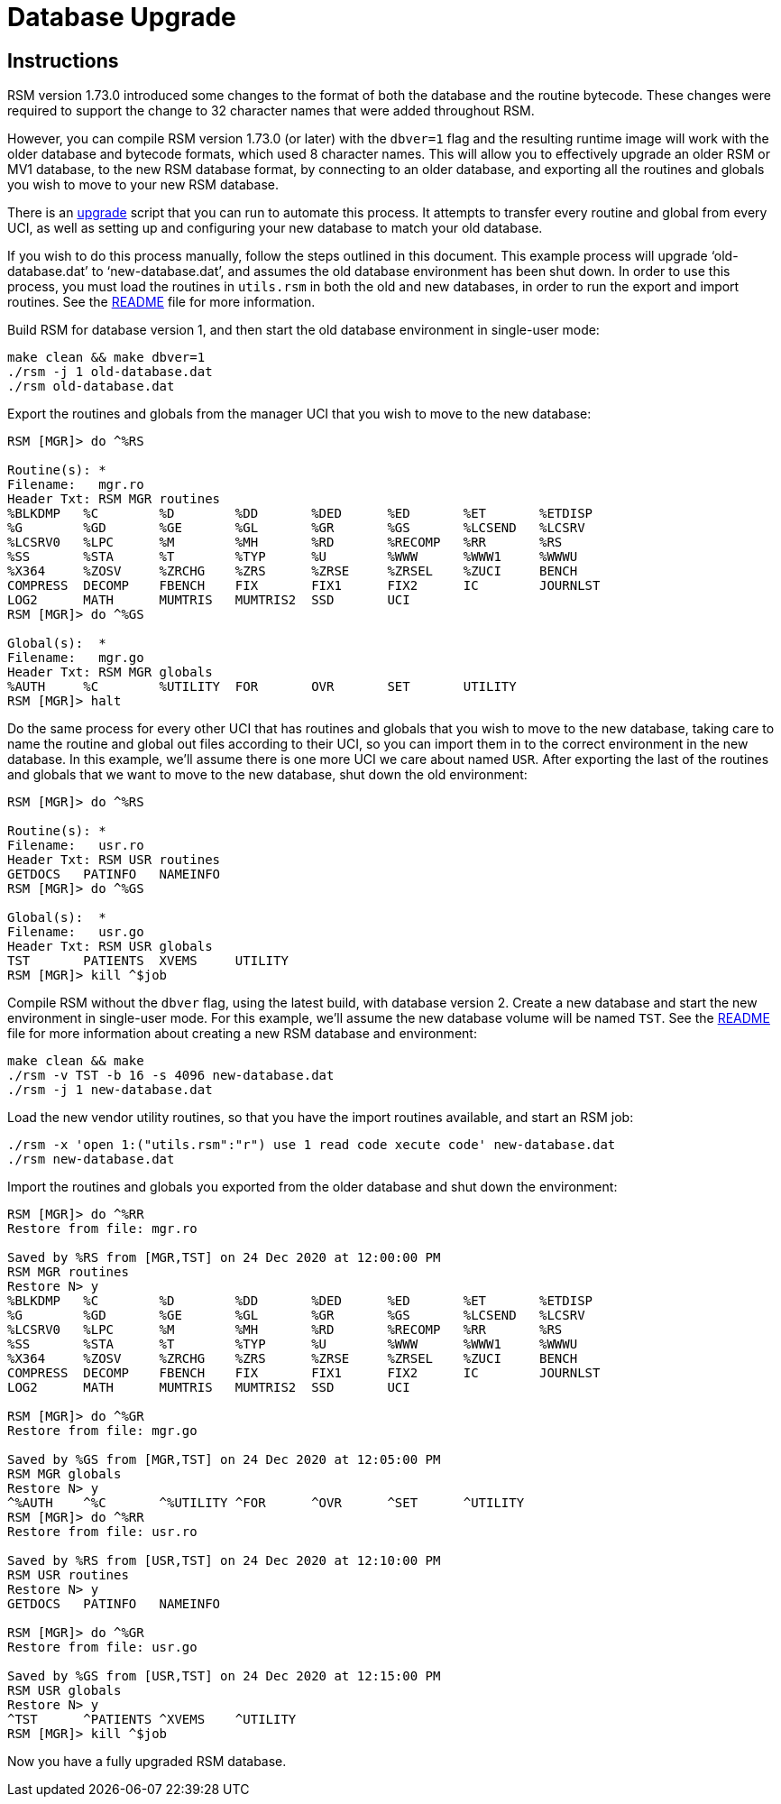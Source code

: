 ////
Package: Reference Standard M
File:    doc/adoc/upgrade.adoc
Summary: Database upgrade documentation

David Wicksell <dlw@linux.com>
Copyright © 2020-2024 Fourth Watch Software LC
https://gitlab.com/Reference-Standard-M/rsm

Permission is granted to copy, distribute and/or modify this document under
the terms of the GNU Free Documentation License, Version 1.3 or any later
version published by the Free Software Foundation; with no Invariant
Sections, with no Front-Cover texts, and with no Back-Cover Texts.

You should have received a copy of the GNU Free Documentation License along
with this program. If not, see https://www.gnu.org/licenses/.

SPDX-FileCopyrightText:  © 2020 David Wicksell <dlw@linux.com>
SPDX-License-Identifier: GFDL-1.3-no-invariants-or-later
////

:source-highlighter: highlight.js
:highlightjs-languages: bash, cos
:site: https://gitlab.com/reference-standard-m/rsm/-/blob/main

= Database Upgrade

== Instructions

RSM version 1.73.0 introduced some changes to the format of both the database
and the routine bytecode. These changes were required to support the change to
32 character names that were added throughout RSM.

However, you can compile RSM version 1.73.0 (or later) with the `dbver=1` flag
and the resulting runtime image will work with the older database and bytecode
formats, which used 8 character names. This will allow you to effectively
upgrade an older RSM or MV1 database, to the new RSM database format, by
connecting to an older database, and exporting all the routines and globals you
wish to move to your new RSM database.

There is an {site}/bin/upgrade[upgrade] script that you can run to automate this
process. It attempts to transfer every routine and global from every UCI, as
well as setting up and configuring your new database to match your old database.

If you wish to do this process manually, follow the steps outlined in this
document. This example process will upgrade '`old-database.dat`' to
'`new-database.dat`', and assumes the old database environment has been shut
down. In order to use this process, you must load the routines in `utils.rsm`
in both the old and new databases, in order to run the export and import
routines. See the {site}/README.adoc[README] file for more information.

Build RSM for database version 1, and then start the old database environment in
single-user mode:

[source,bash]
----
make clean && make dbver=1
./rsm -j 1 old-database.dat
./rsm old-database.dat
----

Export the routines and globals from the manager UCI that you wish to move to
the new database:

[source,cos]
----
RSM [MGR]> do ^%RS

Routine(s): *
Filename:   mgr.ro
Header Txt: RSM MGR routines
%BLKDMP   %C        %D        %DD       %DED      %ED       %ET       %ETDISP
%G        %GD       %GE       %GL       %GR       %GS       %LCSEND   %LCSRV
%LCSRV0   %LPC      %M        %MH       %RD       %RECOMP   %RR       %RS
%SS       %STA      %T        %TYP      %U        %WWW      %WWW1     %WWWU
%X364     %ZOSV     %ZRCHG    %ZRS      %ZRSE     %ZRSEL    %ZUCI     BENCH
COMPRESS  DECOMP    FBENCH    FIX       FIX1      FIX2      IC        JOURNLST
LOG2      MATH      MUMTRIS   MUMTRIS2  SSD       UCI
RSM [MGR]> do ^%GS

Global(s):  *
Filename:   mgr.go
Header Txt: RSM MGR globals
%AUTH     %C        %UTILITY  FOR       OVR       SET       UTILITY
RSM [MGR]> halt
----

Do the same process for every other UCI that has routines and globals that you
wish to move to the new database, taking care to name the routine and global out
files according to their UCI, so you can import them in to the correct
environment in the new database. In this example, we'll assume there is one more
UCI we care about named `USR`. After exporting the last of the routines and
globals that we want to move to the new database, shut down the old environment:

[source,cos]
----
RSM [MGR]> do ^%RS

Routine(s): *
Filename:   usr.ro
Header Txt: RSM USR routines
GETDOCS   PATINFO   NAMEINFO
RSM [MGR]> do ^%GS

Global(s):  *
Filename:   usr.go
Header Txt: RSM USR globals
TST       PATIENTS  XVEMS     UTILITY
RSM [MGR]> kill ^$job
----

Compile RSM without the `dbver` flag, using the latest build, with database
version 2. Create a new database and start the new environment in single-user
mode. For this example, we'll assume the new database volume will be named
`TST`. See the {site}/README.adoc[README] file for more information about
creating a new RSM database and environment:

[source,bash]
----
make clean && make
./rsm -v TST -b 16 -s 4096 new-database.dat
./rsm -j 1 new-database.dat
----

Load the new vendor utility routines, so that you have the import routines
available, and start an RSM job:

[source,bash]
----
./rsm -x 'open 1:("utils.rsm":"r") use 1 read code xecute code' new-database.dat
./rsm new-database.dat
----

Import the routines and globals you exported from the older database and shut
down the environment:

[source,cos]
----
RSM [MGR]> do ^%RR
Restore from file: mgr.ro

Saved by %RS from [MGR,TST] on 24 Dec 2020 at 12:00:00 PM
RSM MGR routines
Restore N> y
%BLKDMP   %C        %D        %DD       %DED      %ED       %ET       %ETDISP
%G        %GD       %GE       %GL       %GR       %GS       %LCSEND   %LCSRV
%LCSRV0   %LPC      %M        %MH       %RD       %RECOMP   %RR       %RS
%SS       %STA      %T        %TYP      %U        %WWW      %WWW1     %WWWU
%X364     %ZOSV     %ZRCHG    %ZRS      %ZRSE     %ZRSEL    %ZUCI     BENCH
COMPRESS  DECOMP    FBENCH    FIX       FIX1      FIX2      IC        JOURNLST
LOG2      MATH      MUMTRIS   MUMTRIS2  SSD       UCI

RSM [MGR]> do ^%GR
Restore from file: mgr.go

Saved by %GS from [MGR,TST] on 24 Dec 2020 at 12:05:00 PM
RSM MGR globals
Restore N> y
^%AUTH    ^%C       ^%UTILITY ^FOR      ^OVR      ^SET      ^UTILITY
RSM [MGR]> do ^%RR
Restore from file: usr.ro

Saved by %RS from [USR,TST] on 24 Dec 2020 at 12:10:00 PM
RSM USR routines
Restore N> y
GETDOCS   PATINFO   NAMEINFO

RSM [MGR]> do ^%GR
Restore from file: usr.go

Saved by %GS from [USR,TST] on 24 Dec 2020 at 12:15:00 PM
RSM USR globals
Restore N> y
^TST      ^PATIENTS ^XVEMS    ^UTILITY
RSM [MGR]> kill ^$job
----

Now you have a fully upgraded RSM database.
